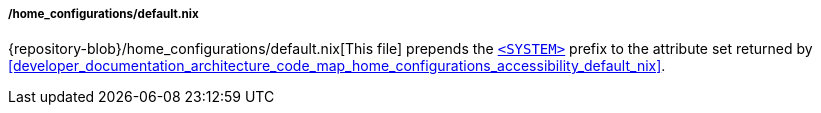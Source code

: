 ===== /home_configurations/default.nix

{repository-blob}/home_configurations/default.nix[This file] prepends the
<<user_documentation_home_manager_configurations_naming_convention, `<SYSTEM>`>>
prefix to the attribute set returned by
<<developer_documentation_architecture_code_map_home_configurations_accessibility_default_nix>>.
